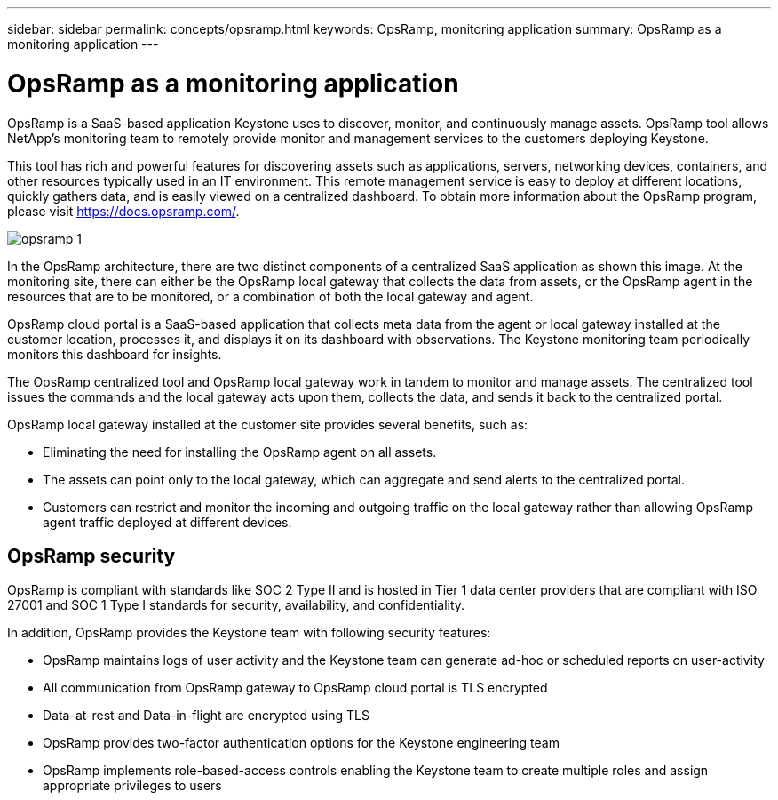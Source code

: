 ---
sidebar: sidebar
permalink: concepts/opsramp.html
keywords: OpsRamp, monitoring application
summary: OpsRamp as a monitoring application
---

= OpsRamp as a monitoring application
:hardbreaks:
:nofooter:
:icons: font
:linkattrs:
:imagesdir: ../media/

[.lead]
OpsRamp is a SaaS-based application Keystone uses to discover, monitor, and continuously manage assets. OpsRamp tool allows NetApp's monitoring team to remotely provide monitor and management services to the customers deploying Keystone. 

This tool has rich and powerful features for discovering assets such as applications, servers, networking devices, containers, and other resources typically used in an IT environment. This remote management service is easy to deploy at different locations, quickly gathers data, and is easily viewed on a centralized dashboard. To obtain more information about the OpsRamp program, please visit https://docs.opsramp.com/.

image:opsramp-1.png[]

In the OpsRamp architecture, there are two distinct components of a centralized SaaS application as shown this image. At the monitoring site, there can either be the OpsRamp local gateway that collects the data from assets, or the OpsRamp agent in the resources that are to be monitored, or a combination of both the local gateway and agent. 

OpsRamp cloud portal is a SaaS-based application that collects meta data from the agent or local gateway installed at the customer location, processes it, and displays it on its dashboard with observations. The Keystone monitoring team periodically monitors this dashboard for insights.

The OpsRamp centralized tool and OpsRamp local gateway work in tandem to monitor and manage assets. The centralized tool issues the commands and the local gateway acts upon them, collects the data, and sends it back to the centralized portal.

OpsRamp local gateway installed at the customer site provides several benefits, such as:

*	Eliminating the need for installing the OpsRamp agent on all assets.
*	The assets can point only to the local gateway, which can aggregate and send alerts to the centralized portal.
*	Customers can restrict and monitor the incoming and outgoing traffic on the local gateway rather than allowing OpsRamp agent traffic deployed at different devices.

== OpsRamp security

OpsRamp is compliant with standards like SOC 2 Type II and is hosted in Tier 1 data center providers that are compliant with ISO 27001 and SOC 1 Type I standards for security, availability, and confidentiality.

In addition, OpsRamp provides the Keystone team with following security features:

*	OpsRamp maintains logs of user activity and the Keystone team can generate ad-hoc or scheduled reports on user-activity
*	All communication from OpsRamp gateway to OpsRamp cloud portal is TLS encrypted
*	Data-at-rest and Data-in-flight are encrypted using TLS
*	OpsRamp provides two-factor authentication options for the Keystone engineering team
*	OpsRamp implements role-based-access controls enabling the Keystone team to create multiple roles and assign appropriate privileges to users



